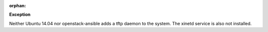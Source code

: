 :orphan:

**Exception**

Neither Ubuntu 14.04 nor openstack-ansible adds a tftp daemon to the system.
The xinetd service is also not installed.
